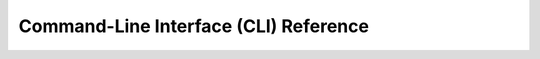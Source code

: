 Command-Line Interface (CLI) Reference
======================================

.. click:: bedrock_server_manager.__main__:cli
   :prog: bedrock-server-manager
   :nested: full